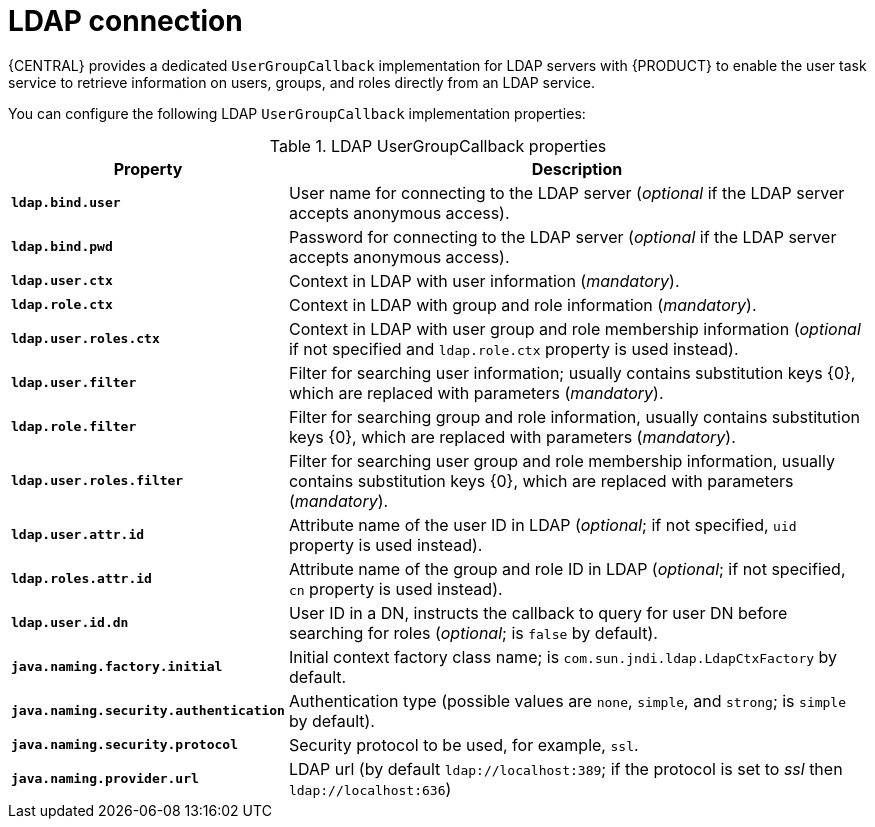 [id='managing-business-central-ldap-connection-con']
= LDAP connection

{CENTRAL} provides a dedicated `UserGroupCallback` implementation for LDAP servers with {PRODUCT} to enable the user task service to retrieve information on users, groups, and roles directly from an LDAP service.

You can configure the following LDAP `UserGroupCallback` implementation properties:

[caption="Table 1. "]
.LDAP UserGroupCallback properties
[%header,cols=2]
[%autowidth]
|===
|Property |Description

|`*ldap.bind.user*` |User name for connecting to the LDAP server (_optional_ if the LDAP server accepts anonymous access).

|`*ldap.bind.pwd*` |Password for connecting to the LDAP server (_optional_ if the LDAP server accepts anonymous access).

|`*ldap.user.ctx*` |Context in LDAP with user information (_mandatory_).

|`*ldap.role.ctx*` |Context in LDAP with group and role information (_mandatory_).

|`*ldap.user.roles.ctx*` |Context in LDAP with user group and role membership information (_optional_ if not specified and `ldap.role.ctx` property is used instead).

|`*ldap.user.filter*` |Filter for searching user information; usually contains substitution keys {0}, which are replaced with parameters (_mandatory_).

|`*ldap.role.filter*` |Filter for searching group and role information, usually contains substitution keys {0}, which are replaced with parameters (_mandatory_).

|`*ldap.user.roles.filter*` |Filter for searching user group and role membership information, usually contains substitution keys {0}, which are replaced with parameters (_mandatory_).

|`*ldap.user.attr.id*` |Attribute name of the user ID in LDAP (_optional_; if not specified, `uid` property is used instead).

|`*ldap.roles.attr.id*` |Attribute name of the group and role ID in LDAP (_optional_; if not specified, `cn` property is used instead).

|`*ldap.user.id.dn*` |User ID in a DN, instructs the callback to query for user DN before searching for roles (_optional_; is `false` by default).

|`*java.naming.factory.initial*` |Initial context factory class name; is `com.sun.jndi.ldap.LdapCtxFactory` by default.

|`*java.naming.security.authentication*` |Authentication type (possible values are `none`, `simple`, and `strong`; is `simple` by default).

|`*java.naming.security.protocol*` |Security protocol to be used, for example, `ssl`.

|`*java.naming.provider.url*` |LDAP url (by default `ldap://localhost:389`; if the protocol is set to _ssl_ then `ldap://localhost:636`)

|===
